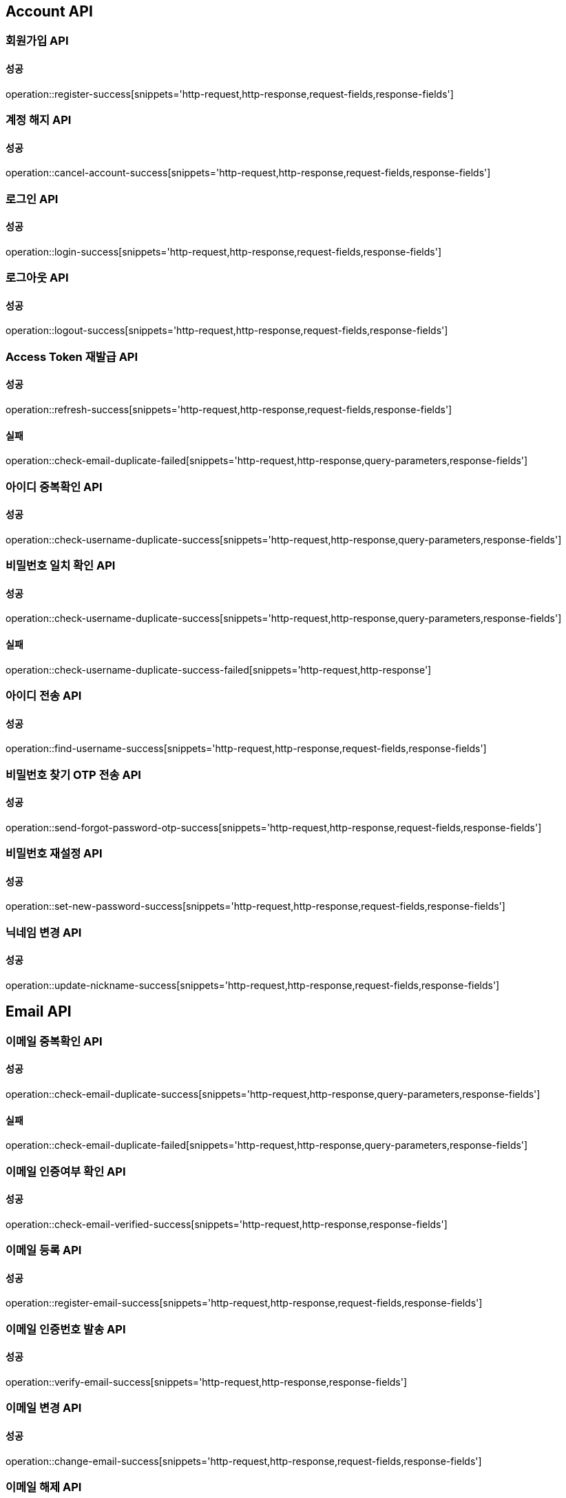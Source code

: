 [[Account-API]]
== Account API

=== 회원가입 API

==== 성공

operation::register-success[snippets='http-request,http-response,request-fields,response-fields']

=== 계정 해지 API

==== 성공

operation::cancel-account-success[snippets='http-request,http-response,request-fields,response-fields']

=== 로그인 API

==== 성공

operation::login-success[snippets='http-request,http-response,request-fields,response-fields']

=== 로그아웃 API

==== 성공

operation::logout-success[snippets='http-request,http-response,request-fields,response-fields']

=== Access Token 재발급 API

==== 성공

operation::refresh-success[snippets='http-request,http-response,request-fields,response-fields']

==== 실패

operation::check-email-duplicate-failed[snippets='http-request,http-response,query-parameters,response-fields']

=== 아이디 중복확인 API

==== 성공

operation::check-username-duplicate-success[snippets='http-request,http-response,query-parameters,response-fields']

=== 비밀번호 일치 확인 API

==== 성공

operation::check-username-duplicate-success[snippets='http-request,http-response,query-parameters,response-fields']

==== 실패

operation::check-username-duplicate-success-failed[snippets='http-request,http-response']

=== 아이디 전송 API

==== 성공

operation::find-username-success[snippets='http-request,http-response,request-fields,response-fields']

=== 비밀번호 찾기 OTP 전송 API

==== 성공

operation::send-forgot-password-otp-success[snippets='http-request,http-response,request-fields,response-fields']

=== 비밀번호 재설정 API

==== 성공

operation::set-new-password-success[snippets='http-request,http-response,request-fields,response-fields']

=== 닉네임 변경 API

==== 성공

operation::update-nickname-success[snippets='http-request,http-response,request-fields,response-fields']

== Email API

=== 이메일 중복확인 API

==== 성공

operation::check-email-duplicate-success[snippets='http-request,http-response,query-parameters,response-fields']

==== 실패

operation::check-email-duplicate-failed[snippets='http-request,http-response,query-parameters,response-fields']

=== 이메일 인증여부 확인 API

==== 성공

operation::check-email-verified-success[snippets='http-request,http-response,response-fields']

=== 이메일 등록 API

==== 성공

operation::register-email-success[snippets='http-request,http-response,request-fields,response-fields']

=== 이메일 인증번호 발송 API

==== 성공

operation::verify-email-success[snippets='http-request,http-response,response-fields']

=== 이메일 변경 API

==== 성공

operation::change-email-success[snippets='http-request,http-response,request-fields,response-fields']

=== 이메일 해제 API

==== 성공

operation::unlink-email-success[snippets='http-request,http-response,response-fields']

== Artist API

=== 아티스트 스크롤 조회 API

==== 성공

operation::scroll-artist-success[snippets='http-request,http-response,query-parameters,response-fields']

